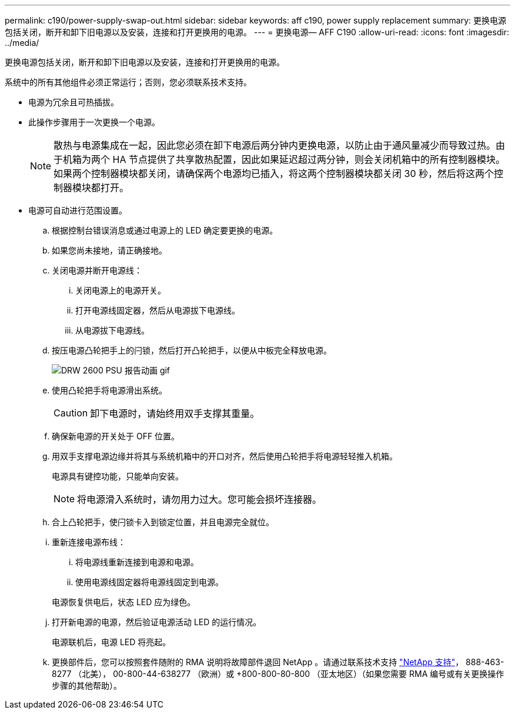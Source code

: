 ---
permalink: c190/power-supply-swap-out.html 
sidebar: sidebar 
keywords: aff c190, power supply replacement 
summary: 更换电源包括关闭，断开和卸下旧电源以及安装，连接和打开更换用的电源。 
---
= 更换电源— AFF C190
:allow-uri-read: 
:icons: font
:imagesdir: ../media/


[role="lead"]
更换电源包括关闭，断开和卸下旧电源以及安装，连接和打开更换用的电源。

系统中的所有其他组件必须正常运行；否则，您必须联系技术支持。

* 电源为冗余且可热插拔。
* 此操作步骤用于一次更换一个电源。
+

NOTE: 散热与电源集成在一起，因此您必须在卸下电源后两分钟内更换电源，以防止由于通风量减少而导致过热。由于机箱为两个 HA 节点提供了共享散热配置，因此如果延迟超过两分钟，则会关闭机箱中的所有控制器模块。如果两个控制器模块都关闭，请确保两个电源均已插入，将这两个控制器模块都关闭 30 秒，然后将这两个控制器模块都打开。

* 电源可自动进行范围设置。
+
.. 根据控制台错误消息或通过电源上的 LED 确定要更换的电源。
.. 如果您尚未接地，请正确接地。
.. 关闭电源并断开电源线：
+
... 关闭电源上的电源开关。
... 打开电源线固定器，然后从电源拔下电源线。
... 从电源拔下电源线。


.. 按压电源凸轮把手上的闩锁，然后打开凸轮把手，以便从中板完全释放电源。
+
image::../media/drw_2600_psu_repl_animated_gif.png[DRW 2600 PSU 报告动画 gif]

.. 使用凸轮把手将电源滑出系统。
+

CAUTION: 卸下电源时，请始终用双手支撑其重量。

.. 确保新电源的开关处于 OFF 位置。
.. 用双手支撑电源边缘并将其与系统机箱中的开口对齐，然后使用凸轮把手将电源轻轻推入机箱。
+
电源具有键控功能，只能单向安装。

+

NOTE: 将电源滑入系统时，请勿用力过大。您可能会损坏连接器。

.. 合上凸轮把手，使闩锁卡入到锁定位置，并且电源完全就位。
.. 重新连接电源布线：
+
... 将电源线重新连接到电源和电源。
... 使用电源线固定器将电源线固定到电源。




+
电源恢复供电后，状态 LED 应为绿色。

+
.. 打开新电源的电源，然后验证电源活动 LED 的运行情况。
+
电源联机后，电源 LED 将亮起。

.. 更换部件后，您可以按照套件随附的 RMA 说明将故障部件退回 NetApp 。请通过联系技术支持 https://mysupport.netapp.com/site/global/dashboard["NetApp 支持"]， 888-463-8277 （北美）， 00-800-44-638277 （欧洲）或 +800-800-80-800 （亚太地区）（如果您需要 RMA 编号或有关更换操作步骤的其他帮助）。



